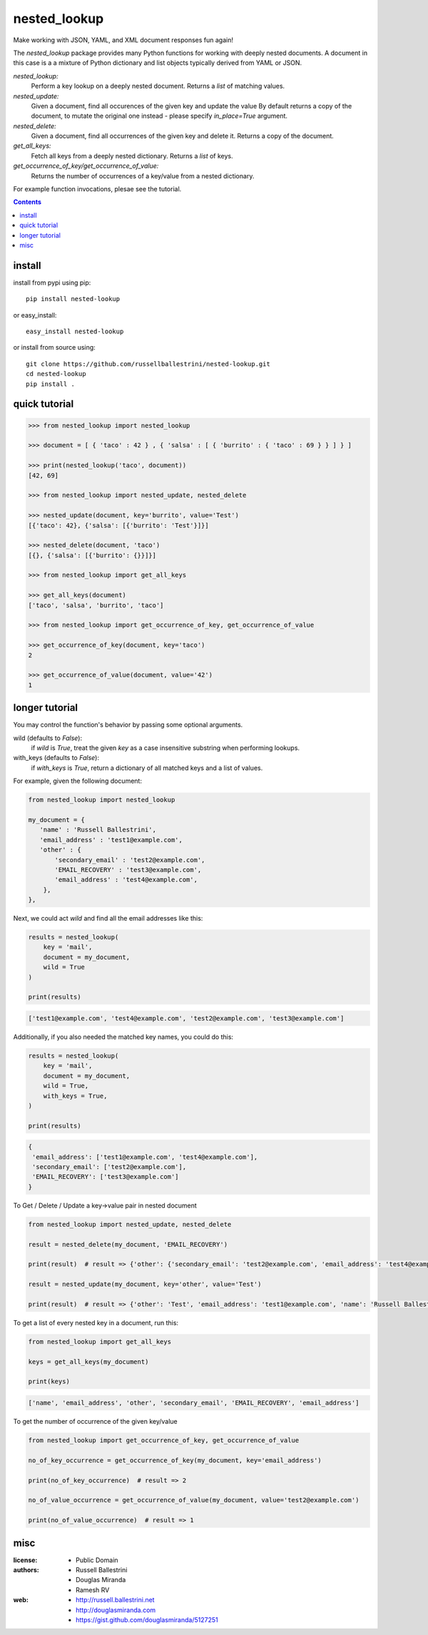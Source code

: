 nested_lookup
#############

.. image:: https://img.shields.io/badge/pypi-0.2.11-green.svg
  :target: https://pypi.python.org/pypi/nested-lookup

Make working with JSON, YAML, and XML document responses fun again!

The `nested_lookup` package provides many Python functions for working with deeply nested documents.
A document in this case is a a mixture of Python dictionary and list objects typically derived from YAML or JSON.

*nested_lookup:*
  Perform a key lookup on a deeply nested document.
  Returns a `list` of matching values.

*nested_update:*
  Given a document, find all occurences of the given key and update the value
  By default returns a copy of the document, to mutate the original one instead - please specify `in_place=True` argument.

*nested_delete:*
  Given a document, find all occurrences of the given key and delete it.
  Returns a copy of the document.

*get_all_keys:*
  Fetch all keys from a deeply nested dictionary.
  Returns a `list` of keys.

*get_occurrence_of_key/get_occurrence_of_value:*
  Returns the number of occurrences of a key/value from a nested dictionary.

For example function invocations, plesae see the tutorial.

.. contents::


install
========

install from pypi using pip::

 pip install nested-lookup

or easy_install::

 easy_install nested-lookup

or install from source using::

 git clone https://github.com/russellballestrini/nested-lookup.git
 cd nested-lookup
 pip install .


quick tutorial
==============

.. code-block:: python

 >>> from nested_lookup import nested_lookup

 >>> document = [ { 'taco' : 42 } , { 'salsa' : [ { 'burrito' : { 'taco' : 69 } } ] } ]

 >>> print(nested_lookup('taco', document))
 [42, 69]

 >>> from nested_lookup import nested_update, nested_delete

 >>> nested_update(document, key='burrito', value='Test')
 [{'taco': 42}, {'salsa': [{'burrito': 'Test'}]}]

 >>> nested_delete(document, 'taco')
 [{}, {'salsa': [{'burrito': {}}]}]

 >>> from nested_lookup import get_all_keys

 >>> get_all_keys(document)
 ['taco', 'salsa', 'burrito', 'taco']

 >>> from nested_lookup import get_occurrence_of_key, get_occurrence_of_value

 >>> get_occurrence_of_key(document, key='taco')
 2

 >>> get_occurrence_of_value(document, value='42')
 1


longer tutorial
===============

You may control the function's behavior by passing some optional arguments.

wild (defaults to `False`):
 if `wild` is `True`, treat the given `key` as a case insensitive
 substring when performing lookups.

with_keys (defaults to `False`):
  if `with_keys` is `True`, return a dictionary of all matched keys
  and a list of values.

For example, given the following document:

.. code-block:: python

 from nested_lookup import nested_lookup

 my_document = {
    'name' : 'Russell Ballestrini',
    'email_address' : 'test1@example.com',
    'other' : {
        'secondary_email' : 'test2@example.com',
        'EMAIL_RECOVERY' : 'test3@example.com',
        'email_address' : 'test4@example.com',
     },
 },

Next, we could act `wild` and find all the email addresses like this:

.. code-block:: python

 results = nested_lookup(
     key = 'mail',
     document = my_document,
     wild = True
 )

 print(results)

.. code-block:: python

 ['test1@example.com', 'test4@example.com', 'test2@example.com', 'test3@example.com']

Additionally, if you also needed the matched key names, you could do this:

.. code-block:: python

 results = nested_lookup(
     key = 'mail',
     document = my_document,
     wild = True,
     with_keys = True,
 )

 print(results)

.. code-block:: python

  {
   'email_address': ['test1@example.com', 'test4@example.com'],
   'secondary_email': ['test2@example.com'],
   'EMAIL_RECOVERY': ['test3@example.com']
  }


To Get / Delete / Update a key->value pair in nested document

.. code-block:: python

  from nested_lookup import nested_update, nested_delete

  result = nested_delete(my_document, 'EMAIL_RECOVERY')

  print(result)  # result => {'other': {'secondary_email': 'test2@example.com', 'email_address': 'test4@example.com'}, 'email_address': 'test1@example.com', 'name': 'Russell Ballestrini'}

  result = nested_update(my_document, key='other', value='Test')

  print(result)  # result => {'other': 'Test', 'email_address': 'test1@example.com', 'name': 'Russell Ballestrini'}


To get a list of every nested key in a document, run this:

.. code-block:: python

  from nested_lookup import get_all_keys

  keys = get_all_keys(my_document)

  print(keys)

.. code-block:: python

  ['name', 'email_address', 'other', 'secondary_email', 'EMAIL_RECOVERY', 'email_address']

To get the number of occurrence of the given key/value

.. code-block:: python

  from nested_lookup import get_occurrence_of_key, get_occurrence_of_value

  no_of_key_occurrence = get_occurrence_of_key(my_document, key='email_address')

  print(no_of_key_occurrence)  # result => 2

  no_of_value_occurrence = get_occurrence_of_value(my_document, value='test2@example.com')

  print(no_of_value_occurrence)  # result => 1


misc
========

:license:
  * Public Domain

:authors:
  * Russell Ballestrini
  * Douglas Miranda
  * Ramesh RV

:web:
  * http://russell.ballestrini.net
  * http://douglasmiranda.com
  * https://gist.github.com/douglasmiranda/5127251
